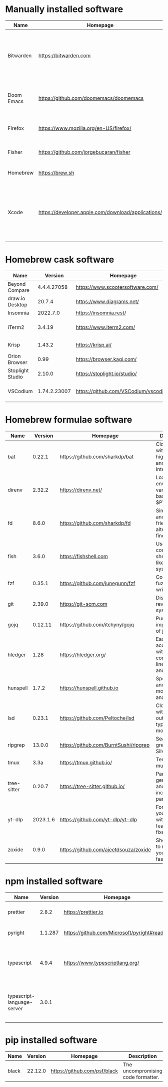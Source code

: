 #+AUTHOR:   Eddie Groves
#+PROPERTY: header-args:fish :eval no-export

* Manually installed software

| Name       | Homepage                                           | Description                                                                        | Where     | Updates       |
|------------+----------------------------------------------------+------------------------------------------------------------------------------------+-----------+---------------|
| Bitwarden  | https://bitwarden.com                              | Open-source password management service that stores sensitive information.         | App Store | Automatic     |
| Doom Emacs | https://github.com/doomemacs/doomemacs             | Doom is a configuration framework for GNU Emacs.                                   | git clone | doom upgrade  |
| Firefox    | [[https://www.mozilla.org/en-US/firefox/]]             | Web browser developed by the Mozilla.                                              | Download  | Automatic     |
| Fisher     | https://github.com/jorgebucaran/fisher             | Plugin manager for Fish.                                                           | curl      | fisher update |
| Homebrew   | https://brew.sh                                    | Package manager for MacOS.                                                         | curl      | brew update   |
| Xcode      | https://developer.apple.com/download/applications/ | Xcode includes everything you need to create amazing apps for all Apple platforms. | Download  | Download      |

* Homebrew cask software

#+begin_src fish :colnames '(Name Version Homepage Description) :exports results
set packages (rg -Nor '$1' '^brew install --cask ([\w-]+)$' casks.sh)
for package in $packages
  brew info --json=v2 --cask $package | gojq -r '.casks[0] | [ .name[0], (.version | split(",")[0]), .homepage, .desc ] | @csv'
end
#+end_src

#+RESULTS:
| Name             |      Version | Homepage                             | Description                                                        |
|------------------+--------------+--------------------------------------+--------------------------------------------------------------------|
| Beyond Compare   |  4.4.4.27058 | https://www.scootersoftware.com/     | Compare files and folders                                          |
| draw.io Desktop  |       20.7.4 | https://www.diagrams.net/            | Draw.io is free online diagram software                            |
| Insomnia         |     2022.7.0 | https://insomnia.rest/               | HTTP and GraphQL Client                                            |
| iTerm2           |       3.4.19 | https://www.iterm2.com/              | Terminal emulator as alternative to Apple's Terminal app           |
| Krisp            |       1.43.2 | https://krisp.ai/                    | Sound clear in online meetings                                     |
| Orion Browser    |         0.99 | https://browser.kagi.com/            | WebKit based web browser                                           |
| Stoplight Studio |       2.10.0 | https://stoplight.io/studio/         | Editor for designing and documenting APIs                          |
| VSCodium         | 1.74.2.23007 | https://github.com/VSCodium/vscodium | Binary releases of VS Code without MS branding/telemetry/licensing |

* Homebrew formulae software

#+begin_src fish :colnames '(Name Version Homepage Description) :exports results
set packages (rg -Nor '$1' '^brew install --quiet ([\w-]+)$' formulae.sh)
for package in $packages
  brew info --json=v2 --formulae $package | gojq -r '.formulae[0] | [ .name, .versions.stable, .homepage, .desc ] | @csv'
end
#+end_src

#+RESULTS:
| Name        |  Version | Homepage                              | Description                                                        |
|-------------+----------+---------------------------------------+--------------------------------------------------------------------|
| bat         |   0.22.1 | https://github.com/sharkdp/bat        | Clone of cat(1) with syntax highlighting and Git integration       |
| direnv      |   2.32.2 | https://direnv.net/                   | Load/unload environment variables based on $PWD                    |
| fd          |    8.6.0 | https://github.com/sharkdp/fd         | Simple, fast and user-friendly alternative to find                 |
| fish        |    3.6.0 | https://fishshell.com                 | User-friendly command-line shell for UNIX-like operating systems   |
| fzf         |   0.35.1 | https://github.com/junegunn/fzf       | Command-line fuzzy finder written in Go                            |
| git         |   2.39.0 | https://git-scm.com                   | Distributed revision control system                                |
| gojq        |  0.12.11 | https://github.com/itchyny/gojq       | Pure Go implementation of jq                                       |
| hledger     |     1.28 | https://hledger.org/                  | Easy plain text accounting with command-line, terminal and web UIs |
| hunspell    |    1.7.2 | https://hunspell.github.io            | Spell checker and morphological analyzer                           |
| lsd         |   0.23.1 | https://github.com/Peltoche/lsd       | Clone of ls with colorful output, file type icons, and more        |
| ripgrep     |   13.0.0 | https://github.com/BurntSushi/ripgrep | Search tool like grep and The Silver Searcher                      |
| tmux        |     3.3a | https://tmux.github.io/               | Terminal multiplexer                                               |
| tree-sitter |   0.20.7 | https://tree-sitter.github.io/        | Parser generator tool and incremental parsing library              |
| yt-dlp      | 2023.1.6 | https://github.com/yt-dlp/yt-dlp      | Fork of youtube-dl with additional features and fixes              |
| zoxide      |    0.9.0 | https://github.com/ajeetdsouza/zoxide | Shell extension to navigate your filesystem faster                 |

* npm installed software

#+begin_src fish :colnames '(Name Version Homepage Description) :exports results
set packages (rg -Nor '$1' '^npm install --global ([\w-]+)$' npm.sh)
for package in $packages
  set installed_version (npm ls $package --global --depth=0 --json | gojq --arg package $package '.dependencies.[$package].version')
  npm view --json $package | gojq -r --arg installed_version $installed_version '[ .name, $installed_version, .homepage, .description ] | @csv'
end
#+end_src

#+RESULTS:
| Name                       | Version | Homepage                                    | Description                                                                 |
|----------------------------+---------+---------------------------------------------+-----------------------------------------------------------------------------|
| prettier                   |   2.8.2 | https://prettier.io                         | Prettier is an opinionated code formatter                                   |
| pyright                    | 1.1.287 | https://github.com/Microsoft/pyright#readme | Type checker for the Python language                                        |
| typescript                 |   4.9.4 | https://www.typescriptlang.org/             | TypeScript is a language for application scale JavaScript development       |
| typescript-language-server |   3.0.1 |                                             | Language Server Protocol (LSP) implementation for TypeScript using tsserver |

* pip installed software

#+begin_src fish :colnames '(Name Version Homepage Description) :exports results
pip inspect | gojq -r '.installed.[] | select(.requested) | select(.metadata.name | IN("pip", "setuptools", "wheel") | not) | .metadata | [ .name, .version, (.project_url[] | select(contains("Homepage"))).[10:], .summary ] | @csv'
#+end_src

#+RESULTS:
| Name  | Version | Homepage                     | Description                        |
|-------+---------+------------------------------+------------------------------------|
| black | 22.12.0 | https://github.com/psf/black | The uncompromising code formatter. |
